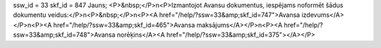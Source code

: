 ssw_id = 33skf_id = 847Jauns;<P>&nbsp;</P>\n<P>Izmantojot Avansu dokumentus, iespējams noformēt šādus dokumentu veidus:</P>\n<P>&nbsp;</P>\n<P><A href="/help/?ssw=33&amp;skf_id=747">Avansa izdevums</A></P>\n<P><A href="/help/?ssw=33&amp;skf_id=465">Avansa maksājums</A></P>\n<P><A href="/help/?ssw=33&amp;skf_id=748">Avansa norēķins</A><A href="/help/?ssw=33&amp;skf_id=375"></A></P>